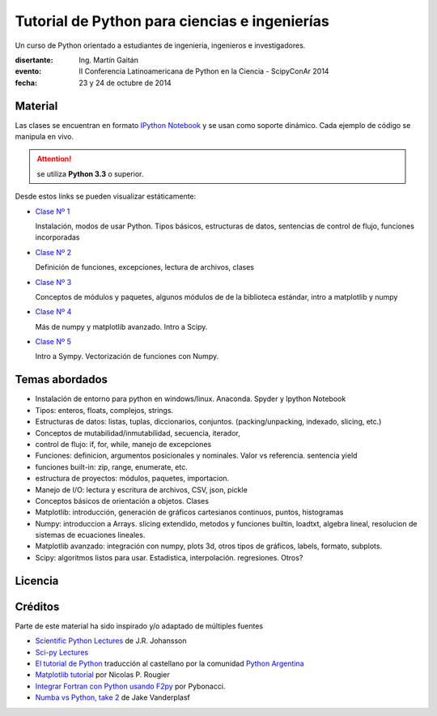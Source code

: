 Tutorial de Python para ciencias e ingenierías
==============================================

Un curso de Python orientado a estudiantes de ingenieria, ingenieros
e investigadores.


:disertante: Ing. Martín Gaitán
:evento: II Conferencia Latinoamericana de Python en la Ciencia - ScipyConAr 2014
:fecha: 23 y 24 de octubre de 2014


Material
--------

Las clases se encuentran en formato `IPython Notebook <http://ipython.org/notebook.html>`_
y se usan como soporte dinámico. Cada ejemplo de código se manipula en vivo.

.. attention:: se utiliza **Python 3.3** o superior.


Desde estos links se pueden visualizar estáticamente:


* `Clase Nº 1 <http://nbviewer.ipython.org/github/mgaitan/curso-python-cientifico/blob/scipycon/Clase%201.ipynb>`_

  Instalación, modos de usar Python. Tipos básicos, estructuras de datos, sentencias de control de flujo, funciones incorporadas

* `Clase Nº 2 <http://nbviewer.ipython.org/github/mgaitan/curso-python-cientifico/blob/scipycon/Clase%202.ipynb>`_

  Definición de funciones, excepciones, lectura de archivos, clases

* `Clase Nº 3 <http://nbviewer.ipython.org/github/mgaitan/curso-python-cientifico/blob/scipycon/Clase%203.ipynb>`_

  Conceptos de módulos y paquetes, algunos módulos de de la biblioteca estándar,
  intro a matplotlib y numpy

* `Clase Nº 4 <http://nbviewer.ipython.org/github/mgaitan/curso-python-cientifico/blob/scipycon/Clase%204.ipynb>`_

  Más de numpy y matplotlib avanzado. Intro a Scipy.

* `Clase Nº 5 <http://nbviewer.ipython.org/github/mgaitan/curso-python-cientifico/blob/scipycon/Clase%205.ipynb>`_

  Intro a Sympy. Vectorización de funciones con Numpy.


Temas abordados
---------------

- Instalación de entorno para python en windows/linux. Anaconda. Spyder y Ipython Notebook
- Tipos: enteros, floats, complejos, strings.
- Estructuras de datos: listas, tuplas, diccionarios, conjuntos. (packing/unpacking, indexado, slicing, etc.)
- Conceptos de mutabilidad/inmutabilidad, secuencia, iterador,
- control de flujo: if, for, while, manejo de excepciones
- Funciones: definicion, argumentos posicionales y nominales. Valor vs referencia. sentencia yield
- funciones built-in: zip, range, enumerate, etc.
- estructura de proyectos: módulos, paquetes, importacion.
- Manejo de I/O: lectura y escritura de archivos, CSV, json, pickle
- Conceptos básicos de orientación a objetos. Clases
- Matplotlib: introducción, generación de gráficos cartesianos continuos, puntos, histogramas
- Numpy: introduccion a Arrays. slicing extendido, metodos y funciones builtin, loadtxt, algebra lineal, resolucion de sistemas de ecuaciones lineales.
- Matplotlib avanzado: integración con numpy, plots 3d, otros tipos de gráficos, labels, formato, subplots.
- Scipy: algoritmos listos para usar. Estadistica, interpolación. regresiones. Otros?

Licencia
--------

.. figure:: http://i.creativecommons.org/l/by-sa/2.5/ar/88x31.png
   :target: http://creativecommons.org/licenses/by-sa/2.5/ar/deed.es_AR


    Licencia Creative Commons Atribución-CompartirIgual 2.5 Argentina (CC BY-SA 2.5 AR)



Créditos
--------

Parte de este material ha sido inspirado y/o adaptado de múltiples fuentes


* `Scientific Python Lectures <https://github.com/jrjohansson/scientific-python-lectures>`_
  de J.R. Johansson
* `Sci-py Lectures <http://scipy-lectures.github.io/>`_
* `El tutorial de Python <http://docs.python.org.ar/tutorial/2/contenido.html>`_
  traducción al castellano por la comunidad `Python Argentina <http://python.org.ar/>`_
* `Matplotlib tutorial <http://webloria.loria.fr/~rougier/teaching/matplotlib/>`_ por Nicolas P. Rougier
* `Integrar Fortran con Python usando F2py <http://pybonacci.wordpress.com/2013/02/22/integrar-fortran-con-python-usando-f2py/>`_  por Pybonacci.
* `Numba vs Python, take 2 <http://nbviewer.ipython.org/url/jakevdp.github.io/downloads/notebooks/NumbaCython.ipynb>`_ de Jake Vanderplasf
